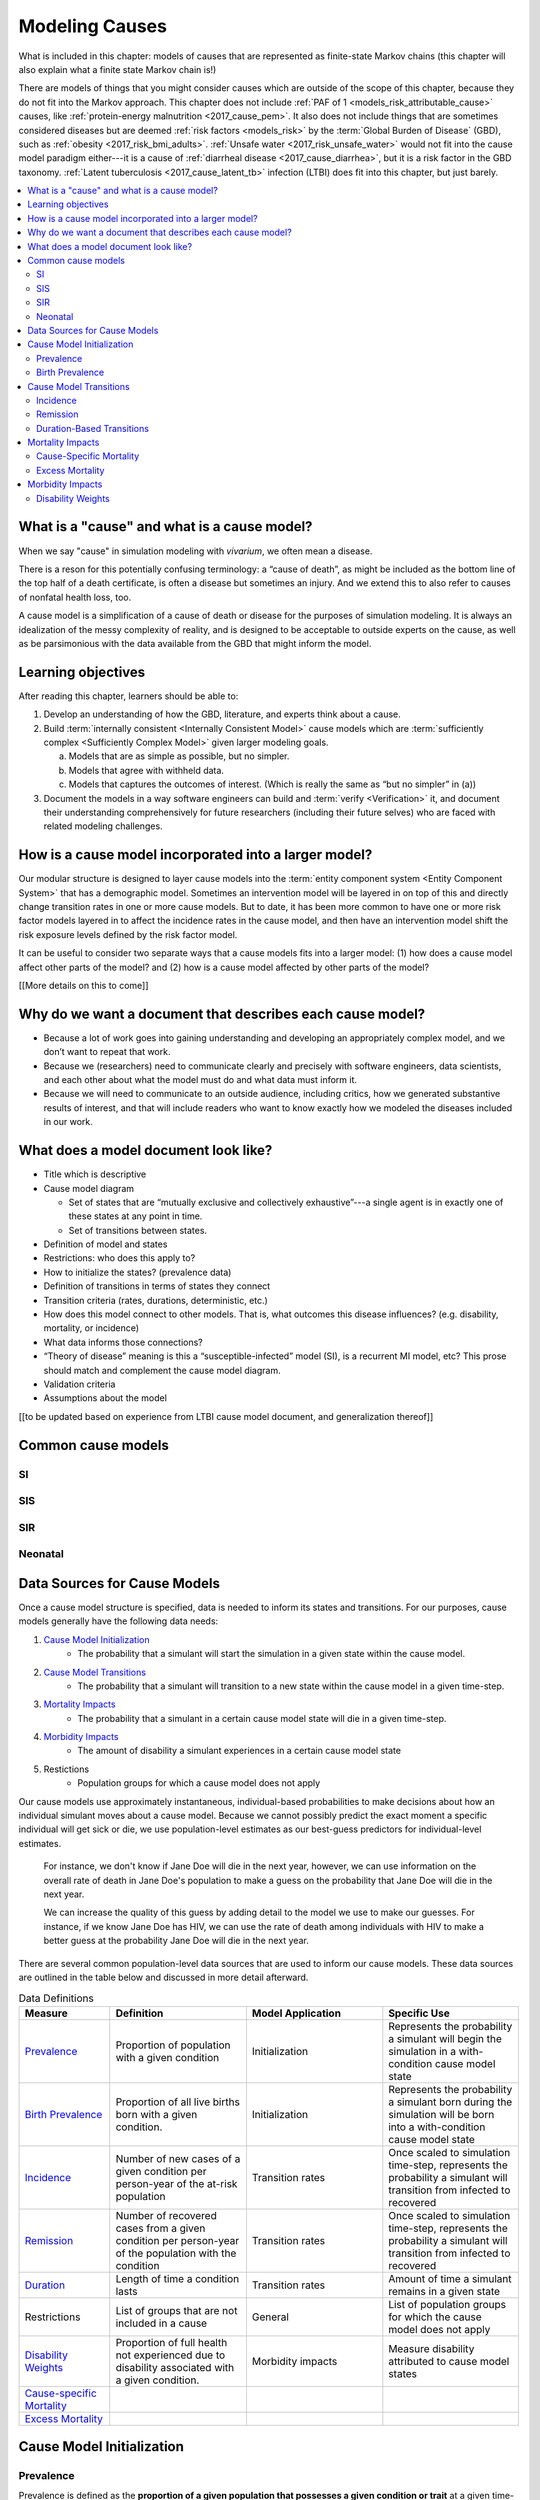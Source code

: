 .. _models_cause:

===============
Modeling Causes
===============

What is included in this chapter: models of causes that are represented as
finite-state Markov chains (this chapter will also explain what a finite state
Markov chain is!)

There are models of things that you might consider causes which are outside of
the scope of this chapter, because they do not fit into the Markov approach.
This chapter does not include :ref:`PAF of 1 <models_risk_attributable_cause>`
causes, like
:ref:`protein-energy malnutrition <2017_cause_pem>`. It also does not include
things that are sometimes considered diseases but are deemed
:ref:`risk factors <models_risk>` by the :term:`Global Burden of Disease`
(GBD), such as :ref:`obesity <2017_risk_bmi_adults>`.
:ref:`Unsafe water <2017_risk_unsafe_water>` would not fit into the cause
model paradigm either---it is a cause of
:ref:`diarrheal disease <2017_cause_diarrhea>`, but it is a risk factor in the
GBD taxonomy.  :ref:`Latent tuberculosis <2017_cause_latent_tb>` infection
(LTBI) does fit into this chapter, but just barely.


.. contents::
   :local:


What is a "cause" and what is a cause model?
--------------------------------------------

When we say "cause" in simulation modeling with `vivarium`, we often mean a
disease.

There is a reson for this potentially confusing terminology: a
“cause of death”, as might be included as the bottom line of the
top half of a death certificate, is often a disease but sometimes an injury.
And we extend this to also refer to causes of nonfatal health
loss, too.

.. image:: death_certificate.png

A cause model is a simplification of a cause of death or disease for the
purposes of simulation modeling.  It is always an idealization of the messy
complexity of reality, and is designed to be acceptable to outside experts on
the cause, as well as be parsimonious with the data available from the GBD
that might inform the model.

.. todo::

   Link to GBD hierarchies for production of YLLs and YLDs.  Add discussion
   of the discrepency between our cause models (unified dynamic models of
   prevalence, incidence, mortality & morbidity) and GBD models (separate
   statistical models of mortality & morbidity only, with intermediate (e.g.
   dismod) unified models). Note where this might cause modeling issues!

   Might be better as a separate section.


Learning objectives
-------------------

After reading this chapter, learners should be able to:

1. Develop an understanding of how the GBD, literature, and experts think
   about a cause.
2. Build :term:`internally consistent <Internally Consistent Model>` cause
   models which are :term:`sufficiently complex <Sufficiently Complex Model>`
   given larger modeling goals.

   a. Models that are as simple as possible, but no simpler.
   b. Models that agree with withheld data.
   c. Models that captures the outcomes of interest. (Which is really the same
      as “but no simpler” in (a))

3. Document the models in a way software engineers can build and
   :term:`verify <Verification>` it, and document their understanding
   comprehensively for future researchers (including their future selves) who
   are faced with related modeling challenges.


How is a cause model incorporated into a larger model?
------------------------------------------------------

Our modular structure is designed to layer cause models into the
:term:`entity component system <Entity Component System>` that has a
demographic model.  Sometimes an intervention model will be layered in on top
of this and directly change transition rates in one or more cause models.  But
to date, it has been more common to have one or more risk factor models
layered in to affect the incidence rates in the cause model, and then have an
intervention model shift the risk exposure levels defined by the risk factor
model.

It can be useful to consider two separate ways that a cause models fits into
a larger model: (1) how does a cause model affect other parts of the model?
and (2) how is a cause model affected by other parts of the model?

[[More details on this to come]]


Why do we want a document that describes each cause model?
----------------------------------------------------------

* Because a lot of work goes into gaining understanding and developing an
  appropriately complex model, and we don’t want to repeat that work.
* Because we (researchers) need to communicate clearly and precisely with
  software engineers, data scientists, and each other about what the model
  must do and what data must inform it.
* Because we will need to communicate to an outside audience, including
  critics, how we generated substantive results of interest, and that will
  include readers who want to know exactly how we modeled the diseases
  included in our work.


What does a model document look like?
-------------------------------------

.. todo:

   replace this section with a template or just links to examples + discussion
   of the sections. Likely need a whole section on cause model diagrams with
   a concrete description of how we represent different kinds of states
   and transitions. A common diagram language will make communication a
   million times easier.

* Title which is descriptive
* Cause model diagram

  - Set of states that are “mutually exclusive and collectively
    exhaustive”---a single agent is in exactly one of these states at any
    point in time.
  - Set of transitions between states.

* Definition of model and states
* Restrictions: who does this apply to?
* How to initialize the states? (prevalence data)
* Definition of transitions in terms of states they connect
* Transition criteria (rates, durations, deterministic, etc.)
* How does this model connect to other models.  That is, what outcomes this
  disease influences? (e.g. disability, mortality, or incidence)
* What data informs those connections?
* “Theory of disease” meaning is this a “susceptible-infected” model (SI), is
  a recurrent MI model, etc?  This prose should match and complement the cause
  model diagram.
* Validation criteria
* Assumptions about the model

[[to be updated based on experience from LTBI cause model document,
and generalization thereof]]

Common cause models
-------------------

.. todo::

   Format as table with model type, description.
   Fill in descriptions.

SI
++

SIS
+++

SIR
+++

Neonatal
++++++++

Data Sources for Cause Models
------------------------------------

.. todo::

   #. Update mortality-related data sources within existing format (yaqi).
   #. Change obesity example to a GBD cause example
   #. Clarify prevalence vs. birth prevenalence initialization
   #. add example of specific age groups to incidence person time description
   #. Include formulas discussed in office hours for incidence/hazards and 
      then link out to surv. analysis page
   #. At-risk approximation not necessarily ok for long simulations... change 
      this. Also change "may" to "definitely will"
   #. Change remission example to diarrheal disease
   #. Describe the relationship that duration and transition rates can play 
      when there are multiple ways out of a state (LTBI)
   #. Figure out how to deal with restrictions section

Once a cause model structure is specified, data is needed to inform its states
and transitions. For our purposes, cause models generally have the following
data needs:

#. `Cause Model Initialization`_
    - The probability that a simulant will start the simulation in a given 
      state within the cause model.
#. `Cause Model Transitions`_
    - The probability that a simulant will transition to a new state within 
      the cause model in a given time-step.
#. `Mortality Impacts`_
    - The probability that a simulant in a certain cause model state will die
      in a given time-step.
#. `Morbidity Impacts`_
    - The amount of disability a simulant experiences in a certain cause 
      model state
#. Restictions
    - Population groups for which a cause model does not apply

Our cause models use approximately instantaneous, individual-based 
probabilities to make decisions about how an individual simulant moves about 
a cause model. Because we cannot possibly predict the exact moment a specific 
individual will get sick or die, we use population-level estimates as our 
best-guess predictors for individual-level estimates. 

  For instance, we don't know if Jane Doe will die in the next year, however, 
  we can use information on the overall rate of death in Jane Doe's 
  population to make a guess on the probability that Jane Doe will die in the 
  next year.

  We can increase the quality of this guess by adding detail to the model we 
  use to make our guesses. For instance, if we know Jane Doe has HIV, we can 
  use the rate of death among individuals with HIV to make a better guess at 
  the probability Jane Doe will die in the next year.

There are several common population-level data sources that are used to 
inform our cause models. These data sources are outlined in the table below 
and discussed in more detail afterward.

.. list-table:: Data Definitions
   :widths: 20 30 30 30
   :header-rows: 1

   * - Measure
     - Definition
     - Model Application
     - Specific Use
   * - `Prevalence`_
     - Proportion of population with a given condition
     - Initialization
     - Represents the probability a simulant will begin the simulation in a with-condition cause model state
   * - `Birth Prevalence`_
     - Proportion of all live births born with a given condition.
     - Initialization
     - Represents the probability a simulant born during the simulation will be born into a with-condition cause model state
   * - `Incidence`_
     - Number of new cases of a given condition per person-year of the at-risk population
     - Transition rates
     - Once scaled to simulation time-step, represents the probability a simulant will transition from infected to recovered
   * - `Remission`_
     - Number of recovered cases from a given condition per person-year of the population with the condition
     - Transition rates
     - Once scaled to simulation time-step, represents the probability a simulant will transition from infected to recovered
   * - `Duration`_
     - Length of time a condition lasts
     - Transition rates
     - Amount of time a simulant remains in a given state
   * - Restrictions
     - List of groups that are not included in a cause
     - General
     - List of population groups for which the cause model does not apply
   * - `Disability Weights`_
     - Proportion of full health not experienced due to disability associated
       with a given condition.
     - Morbidity impacts
     - Measure disability attributed to cause model states
   * - `Cause-specific Mortality`_
     -
     -
     -
   * - `Excess Mortality`_
     -
     -
     -

.. _`Cause Model Initialization`:

Cause Model Initialization
--------------------------

Prevalence
++++++++++

Prevalence is defined as the **proportion of a given population that possesses
a given condition or trait** at a given time-point.

  For example, the prevalence of obesity in the United States was
  approximately 40% in 2016.

When a *time-frame* (such as 2016, i.e. 1/1/16 to 12/31/16) instead of a
*time-point* (such as 1/1/16) is reported, it is commonly assumed that the
reported prevalence represents the prevalence of the *midpoint* of
that time-frame (7/1/16 is the midpoint for the time frame of all of 2016).
However, this may not always be the case and it should be considered when
relevant.

Prevalence data can be used to **initialize cause model states** and
represents the **probability that a simulant will begin the simulation in a
given state.**

  For example, the probability that a simulant in a model of obesity in the
  United States beginning in 2016 will begin the simulation as obese is 0.4 or
  40%.

Birth Prevalence
++++++++++++++++

Birth prevalence is defined as the **proportion of live births in a given
population that possess a given condition or trait at birth.**

  For example, the birth prevalence for cleft lip in the United States in 2006
  was 10.6 per 10,000 live births, or 0.106%.

Birth prevalence data can be used to **initialize neonatal cause model
states** and represent the **probability that a simulant who is born during
the simulation will be born into a given neonatal cause model state.**

  For example, the probability that a simulant born during a simulation of
  cleft lip in the United States in 2006 is 0.00106, or 0.106%.

.. _`Cause Model Transitions`:

Cause Model Transitions
-----------------------

Incidence
+++++++++

Incidence rates are defined as the **number of new cases of a condition that
occur per person-year of the at-risk population (individuals without
condition).** Specifically, the at-risk population at a given time can be 
represented as `1 - condition prevalence at that time`.

  For example, the incidence of multiple sclerosis (MS) in the United States
  is 2.8 per 100,000 person-years of the at-risk population. The exact 
  interpretation of this measure can be a little tricky. Let's consider a few 
  examples.

      First, consider a hypothetical population of 100,000 individuals who never die. Assuming that no one in this hypothetical population has MS at the beginning of the year, if we followed each individual in this population for a full year (100,000 people * 1 year = 100,000 person-years), we would expect 2.8 individuals to develop MS within this timeframe. 

  However, the above example does not consider the important impact of mortality within a population. 

      So, let's imagine that we intend to follow 10 individuals for one year. Now let's imagine that two of the individuals die six months into our observation window. The other eight individuals remain alive and we follow each of them for the full year period. In this case, even though we intended to observe 10 person-years, we only observed 9 person-years! This is because the two individuals who died contributed only 0.5 person-years each to our observaton period.

      Now, with this in mind, let's revist our previous example. We intend to follow a cohort of 100,000 individuals for one year each. However, several of these individuals die within that year and we end up observing a total of 90,000 person-years. Therefore, we would expect 2.52 individuals in this cohort to develop MS within this timeframe (2.8 cases / 100,000 py * 90,000 py).


  This suggests that if we followed 100,000 individuals without MS for 1
  year each (100,000 people * 1 year = 100,000 person-years), we would expect
  2.8 of these individuals to develop MS within this timeframe.

  Alternatively, if we followed 50,000 individuals without MS for 2 years each
  (50,000 people * 2 years = 100,000 person-years), we also would expect 2.8
  of these individuals to develop MS within this timeframe.

Incidence can be used to **estimate cause model transition rates** and can
represent the **probability that a simulant will transition from a susceptible
state to an infected state within a given timestep.**

  For example, with a timestep of one year and using incidence as the
  transition rate data source, the probability that a simulant will transition
  from a susceptible (without MS) cause model state to an infected (with MS)
  cause model state is 2.8*10^(-5).

.. _above:

**A Few Considerations for Incidence Data Sources:**

As mentioned above, the denominator for incidence is person-years of the
*at-risk* population, or the population *without* condition (``1 - condition
prevalence``). However, in certain scenarios, this may not always be the
case.

  In situations when the general population is represented in the denominator
  rather than the at risk population...


    If the prevalence of a condition is *small*, ``1 - prevalence`` ~ ``1``.
    In these cases, incidence calculated as the number of new cases per
    person-years in the *entire* population will be *approximately* equal to
    the number of new cases per person-years in the *at-risk* population.
    Therefore, the approximation will be fairly accurate and likely not have a
    large impact on the model transition rates.

    If the prevalence of a condition is *large*, ``(1 - prevalence)`` < ``1``.
    In these cases, the approximation will be more inaccurate and may bias the
    model transition rates.

  Therefore, it is important to understand how incidence data sources used for
  cause models are measured and whether the population in the denominator
  represents the at risk population or the general population. If the
  population in the denominator represents the general population, the impact
  on the model and potential solutions to limit bias should be considered.

    A potential solution may be to represent the transition rate with the
    following:

    ``incidence rate`` * ``population size`` / ``(1 - prevalence)``

Further, it is important to consider that cause models are *state*-specific
and not necessarily *disease*-specific. What does this mean?

  Consider a cause model in which an individual can transition from a
  susceptible state to a mild disease state OR from a susceptible state to a
  severe disease state.

  In this case, the incidence rate for overall disease (mild and severe) does
  not help us estimate the transition rates from susceptible to mild disease
  or to severe disease. In these cases, incidence rates specific to mild and
  severe disease are needed to inform the specific transitions present in the
  cause model.

Lastly, see the section on `hazard rates`_ in non-standard data sources below
to determine when hazard rates may be preferable to annual incidence rates as
a data source for cause model transition rates.

Remission
++++++++++

Remission rates are defined as the **number of newly recovered cases from a
condition that occur per person-year of the population with the condition.**

  For example, the remission rate of type II diabetes in the United States is
  2.4 per 10,000 person-years.

  This suggests that if we followed 10,000 individuals with type II diabetes
  for one year each, we would expect to see 2.4 individuals recover from type
  II diabetes.

Remission rates can be used to estimate cause model transition rates and
represent the probability that a simulant in an infected (with condition)
state will transition to a non-infected (without condition) state.

  For example, with a time step of one year, the probability that a simulant
  in the infected state in a model of type II diabetes in the United States
  will transition to a susceptible or recovered state within a timestep is
  2.4*10^(-4), or 0.024%.

.. note::

  The considerations discussed in the incidence section above apply to
  remission rates as well. See above_ for details.

.. _`Duration`:

Duration-Based Transitions
++++++++++++++++++++++++++

In certain situations, there may be restrictions on the amount of time a
simulant may occupy a given cause model state. In these cases, it is important
to specify the duration that simulants may remain in the state of interest.

For example, in conditions that have acute and chronic phases, it may be
necessary to specify the length of time an individual occupies the acute
phase before transitioning into the chronic phase.

  E.g. In a cause model of ischemic heart disease, a simulant may transition
  from susceptible to a myocardial infarction state, where they remain for
  28 days, before they transition to a ischemic heart disease state.

.. _`Mortality Impacts`:

Mortality Impacts
-----------------

Cause-Specific Mortality
++++++++++++++++++++++++

Excess Mortality
++++++++++++++++

.. _`Morbidity Impacts`:

Morbidity Impacts
-----------------

Disability Weights
++++++++++++++++++
